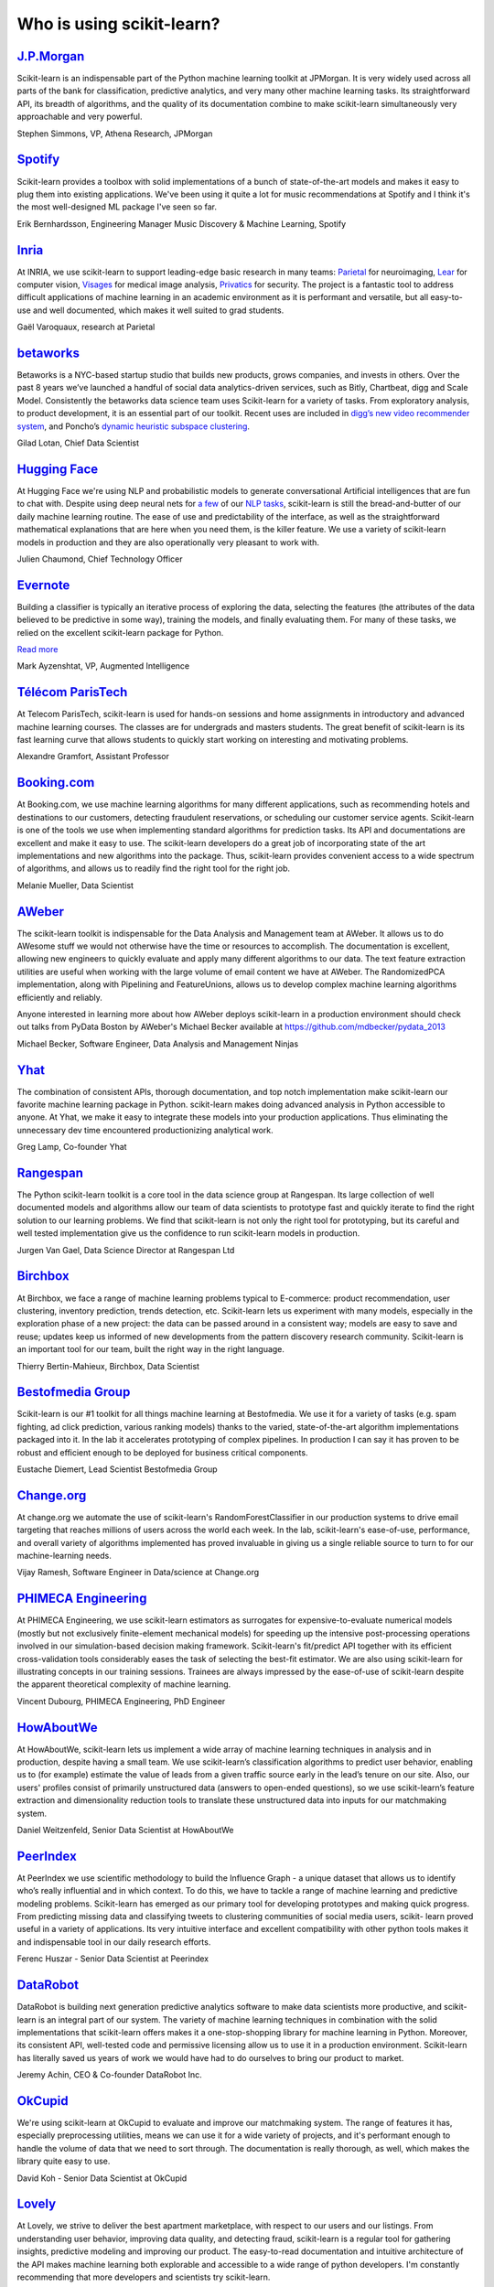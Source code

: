 .. _testimonials:

================================================================================
Who is using scikit-learn?
================================================================================

.. raw:: html

  <div class="testimonial">


.. to add a testimonials, just XXX

`J.P.Morgan <https://www.jpmorgan.com>`_
------------------------------------------

.. raw:: html

   <div class="sk-sponsor-div">
   <div class="sk-sponsor-div-box">

Scikit-learn is an indispensable part of the Python machine learning
toolkit at JPMorgan. It is very widely used across all parts of the bank
for classification, predictive analytics, and very many other machine
learning tasks. Its straightforward API, its breadth of algorithms, and
the quality of its documentation combine to make scikit-learn
simultaneously very approachable and very powerful.

.. raw:: html

   <span class="testimonial-author">

Stephen Simmons, VP, Athena Research, JPMorgan

.. raw:: html

   </span>
    </div>
    <div class="sk-sponsor-div-box">

.. image:: images/jpmorgan.png
    :width: 120pt
    :align: center
    :target: https://www.jpmorgan.com

.. raw:: html

   </div>
   </div>

`Spotify <https://www.spotify.com>`_
------------------------------------

.. raw:: html

   <div class="sk-sponsor-div">
   <div class="sk-sponsor-div-box">

Scikit-learn provides a toolbox with solid implementations of a bunch of
state-of-the-art models and makes it easy to plug them into existing
applications. We've been using it quite a lot for music recommendations at
Spotify and I think it's the most well-designed ML package I've seen so
far.

.. raw:: html

   <span class="testimonial-author">

Erik Bernhardsson, Engineering Manager Music Discovery & Machine Learning, Spotify

.. raw:: html

   </span>
    </div>
    <div class="sk-sponsor-div-box">

.. image:: images/spotify.png
    :width: 120pt
    :align: center
    :target: https://www.spotify.com

.. raw:: html

   </div>
   </div>

`Inria <https://www.inria.fr/>`_
--------------------------------

.. raw:: html

   <div class="sk-sponsor-div">
   <div class="sk-sponsor-div-box">

.. title Scikit-learn for efficient and easier machine learning research
.. Author: Gaël Varoquaux


At INRIA, we use scikit-learn to support leading-edge basic research in many
teams: `Parietal <https://team.inria.fr/parietal/>`_ for neuroimaging, `Lear
<https://lear.inrialpes.fr/>`_ for computer vision, `Visages
<https://team.inria.fr/visages/>`_ for medical image analysis, `Privatics
<https://team.inria.fr/privatics>`_ for security. The project is a fantastic
tool to address difficult applications of machine learning in an academic
environment as it is performant and versatile, but all easy-to-use and well
documented, which makes it well suited to grad students.


.. raw:: html

   <span class="testimonial-author">

Gaël Varoquaux, research at Parietal

.. raw:: html

   </span>
   </div>
   <div class="sk-sponsor-div-box">

.. image:: images/inria.png
    :width: 120pt
    :align: center
    :target: https://www.inria.fr/

.. raw:: html

   </div>
   </div>


`betaworks <https://betaworks.com>`_
------------------------------------

.. raw:: html

   <div class="sk-sponsor-div">
   <div class="sk-sponsor-div-box">

Betaworks is a NYC-based startup studio that builds new products, grows
companies, and invests in others. Over the past 8 years we’ve launched a
handful of social data analytics-driven services, such as Bitly, Chartbeat,
digg and Scale Model. Consistently the betaworks data science team uses
Scikit-learn for a variety of tasks. From exploratory analysis, to product
development, it is an essential part of our toolkit. Recent uses are included
in `digg’s new video recommender system
<https://medium.com/i-data/the-digg-video-recommender-2f9ade7c4ba3>`_,
and Poncho’s `dynamic heuristic subspace clustering
<https://medium.com/@DiggData/scaling-poncho-using-data-ca24569d56fd>`_.

.. raw:: html

   <span class="testimonial-author">

Gilad Lotan, Chief Data Scientist

.. raw:: html

   </span>
   </div>
   <div class="sk-sponsor-div-box">

.. image:: images/betaworks.png
    :width: 120pt
    :align: center
    :target: https://betaworks.com

.. raw:: html

   </div>
   </div>


`Hugging Face <https://huggingface.co>`_
----------------------------------------

.. raw:: html

   <div class="sk-sponsor-div">
   <div class="sk-sponsor-div-box">

At Hugging Face we're using NLP and probabilistic models to generate
conversational Artificial intelligences that are fun to chat with. Despite using
deep neural nets for `a few <https://medium.com/huggingface/understanding-emotions-from-keras-to-pytorch-3ccb61d5a983>`_
of our `NLP tasks <https://huggingface.co/coref/>`_, scikit-learn is still the bread-and-butter of
our daily machine learning routine. The ease of use and predictability of the
interface, as well as the straightforward mathematical explanations that are
here when you need them, is the killer feature. We use a variety of scikit-learn
models in production and they are also operationally very pleasant to work with.

.. raw:: html

   <span class="testimonial-author">

Julien Chaumond, Chief Technology Officer

.. raw:: html

   </span>
   </div>
   <div class="sk-sponsor-div-box">

.. image:: images/huggingface.png
    :width: 120pt
    :align: center
    :target: https://huggingface.co

.. raw:: html

   </div>
   </div>


`Evernote <https://evernote.com>`_
----------------------------------

.. raw:: html

   <div class="sk-sponsor-div">
   <div class="sk-sponsor-div-box">

Building a classifier is typically an iterative process of exploring
the data, selecting the features (the attributes of the data believed
to be predictive in some way), training the models, and finally
evaluating them. For many of these tasks, we relied on the excellent
scikit-learn package for Python.

`Read more <http://blog.evernote.com/tech/2013/01/22/stay-classified/>`_

.. raw:: html

   <span class="testimonial-author">

Mark Ayzenshtat, VP, Augmented Intelligence

.. raw:: html

   </span>
   </div>
   <div class="sk-sponsor-div-box">

.. image:: images/evernote.png
    :width: 120pt
    :align: center
    :target: https://evernote.com

.. raw:: html

   </div>
   </div>

`Télécom ParisTech <https://www.telecom-paristech.fr/>`_
--------------------------------------------------------

.. raw:: html

   <div class="sk-sponsor-div">
   <div class="sk-sponsor-div-box">

At Telecom ParisTech, scikit-learn is used for hands-on sessions and home
assignments in introductory and advanced machine learning courses. The classes
are for undergrads and masters students. The great benefit of scikit-learn is
its fast learning curve that allows students to quickly start working on
interesting and motivating problems.

.. raw:: html

   <span class="testimonial-author">

Alexandre Gramfort, Assistant Professor

.. raw:: html

   </span>
   </div>
   <div class="sk-sponsor-div-box">

.. image:: images/telecomparistech.jpg
    :width: 120pt
    :align: center
    :target: https://www.telecom-paristech.fr/

.. raw:: html

   </div>
   </div>


`Booking.com <https://www.booking.com>`_
-----------------------------------------
.. raw:: html

   <div class="sk-sponsor-div">
   <div class="sk-sponsor-div-box">

At Booking.com, we use machine learning algorithms for many different
applications, such as recommending hotels and destinations to our customers,
detecting fraudulent reservations, or scheduling our customer service agents.
Scikit-learn is one of the tools we use when implementing standard algorithms
for prediction tasks. Its API and documentations are excellent and make it easy
to use. The scikit-learn developers do a great job of incorporating state of
the art implementations and new algorithms into the package. Thus, scikit-learn
provides convenient access to a wide spectrum of algorithms, and allows us to
readily find the right tool for the right job.


.. raw:: html

   <span class="testimonial-author">

Melanie Mueller, Data Scientist

.. raw:: html

   </span>
   </div>
   <div class="sk-sponsor-div-box">

.. image:: images/booking.png
    :width: 120pt
    :align: center
    :target: https://www.booking.com

.. raw:: html

   </div>
   </div>

`AWeber <https://www.aweber.com/>`_
------------------------------------------

.. raw:: html

   <div class="sk-sponsor-div">
   <div class="sk-sponsor-div-box">

The scikit-learn toolkit is indispensable for the Data Analysis and Management
team at AWeber.  It allows us to do AWesome stuff we would not otherwise have
the time or resources to accomplish. The documentation is excellent, allowing
new engineers to quickly evaluate and apply many different algorithms to our
data. The text feature extraction utilities are useful when working with the
large volume of email content we have at AWeber. The RandomizedPCA
implementation, along with Pipelining and FeatureUnions, allows us to develop
complex machine learning algorithms efficiently and reliably.

Anyone interested in learning more about how AWeber deploys scikit-learn in a
production environment should check out talks from PyData Boston by AWeber's
Michael Becker available at https://github.com/mdbecker/pydata_2013

.. raw:: html

   <span class="testimonial-author">

Michael Becker, Software Engineer, Data Analysis and Management Ninjas

.. raw:: html

   </span>
   </div>
   <div class="sk-sponsor-div-box">

.. image:: images/aweber.png
    :width: 120pt
    :align: center
    :target: https://www.aweber.com/

.. raw:: html

   </div>
   </div>

`Yhat <https://www.yhat.com>`_
------------------------------------------

.. raw:: html

   <div class="sk-sponsor-div">
   <div class="sk-sponsor-div-box">

The combination of consistent APIs, thorough documentation, and top notch
implementation make scikit-learn our favorite machine learning package in
Python. scikit-learn makes doing advanced analysis in Python accessible to
anyone. At Yhat, we make it easy to integrate these models into your production
applications. Thus eliminating the unnecessary dev time encountered
productionizing analytical work.


.. raw:: html

   <span class="testimonial-author">

Greg Lamp, Co-founder Yhat

.. raw:: html

   </span>
   </div>
   <div class="sk-sponsor-div-box">

.. image:: images/yhat.png
    :width: 120pt
    :align: center
    :target: https://www.yhat.com

.. raw:: html

   </div>
   </div>

`Rangespan <http://www.rangespan.com>`_
----------------------------------------

.. raw:: html

   <div class="sk-sponsor-div">
   <div class="sk-sponsor-div-box">

The Python scikit-learn toolkit is a core tool in the data science
group at Rangespan. Its large collection of well documented models and
algorithms allow our team of data scientists to prototype fast and
quickly iterate to find the right solution to our learning problems.
We find that scikit-learn is not only the right tool for prototyping,
but its careful and well tested implementation give us the confidence
to run scikit-learn models in production.

.. raw:: html

   <span class="testimonial-author">

Jurgen Van Gael, Data Science Director at Rangespan Ltd

.. raw:: html

   </span>
   </div>
   <div class="sk-sponsor-div-box">

.. image:: images/rangespan.png
    :width: 120pt
    :align: center
    :target: http://www.rangespan.com

.. raw:: html

   </div>
   </div>

`Birchbox <https://www.birchbox.com>`_
------------------------------------------

.. raw:: html

   <div class="sk-sponsor-div">
   <div class="sk-sponsor-div-box">

At Birchbox, we face a range of machine learning problems typical to
E-commerce: product recommendation, user clustering, inventory prediction,
trends detection, etc. Scikit-learn lets us experiment with many models,
especially in the exploration phase of a new project: the data can be passed
around in a consistent way; models are easy to save and reuse; updates keep us
informed of new developments from the pattern discovery research community.
Scikit-learn is an important tool for our team, built the right way in the
right language.

.. raw:: html

   <span class="testimonial-author">

Thierry Bertin-Mahieux, Birchbox, Data Scientist

.. raw:: html

   </span>
   </div>
   <div class="sk-sponsor-div-box">

.. image:: images/birchbox.jpg
    :width: 120pt
    :align: center
    :target: https://www.birchbox.com

.. raw:: html

   </div>
   </div>


`Bestofmedia Group <http://www.bestofmedia.com>`_
--------------------------------------------------

.. raw:: html

   <div class="sk-sponsor-div">
   <div class="sk-sponsor-div-box">

Scikit-learn is our #1 toolkit for all things machine learning
at Bestofmedia. We use it for a variety of tasks (e.g. spam fighting,
ad click prediction, various ranking models) thanks to the varied,
state-of-the-art algorithm implementations packaged into it.
In the lab it accelerates prototyping of complex pipelines. In
production I can say it has proven to be robust and efficient enough
to be deployed for business critical components.

.. raw:: html

   <span class="testimonial-author">

Eustache Diemert, Lead Scientist Bestofmedia Group

.. raw:: html

   </span>
   </div>
   <div class="sk-sponsor-div-box">

.. image:: images/bestofmedia-logo.png
    :width: 120pt
    :align: center
    :target: http://www.bestofmedia.com

.. raw:: html

   </div>
   </div>

`Change.org <https://www.change.org>`_
--------------------------------------

.. raw:: html

   <div class="sk-sponsor-div">
   <div class="sk-sponsor-div-box">

At change.org we automate the use of scikit-learn's RandomForestClassifier
in our production systems to drive email targeting that reaches millions
of users across the world each week. In the lab, scikit-learn's ease-of-use,
performance, and overall variety of algorithms implemented has proved invaluable
in giving us a single reliable source to turn to for our machine-learning needs.

.. raw:: html

   <span class="testimonial-author">

Vijay Ramesh, Software Engineer in Data/science at Change.org

.. raw:: html

   </span>
   </div>
   <div class="sk-sponsor-div-box">

.. image:: images/change-logo.png
    :width: 120pt
    :align: center
    :target: https://www.change.org

.. raw:: html

   </div>
   </div>

`PHIMECA Engineering <https://www.phimeca.com/?lang=en>`_
----------------------------------------------------------

.. raw:: html

   <div class="sk-sponsor-div">
   <div class="sk-sponsor-div-box">

At PHIMECA Engineering, we use scikit-learn estimators as surrogates for
expensive-to-evaluate numerical models (mostly but not exclusively
finite-element mechanical models) for speeding up the intensive post-processing
operations involved in our simulation-based decision making framework.
Scikit-learn's fit/predict API together with its efficient cross-validation
tools considerably eases the task of selecting the best-fit estimator. We are
also using scikit-learn for illustrating concepts in our training sessions.
Trainees are always impressed by the ease-of-use of scikit-learn despite the
apparent theoretical complexity of machine learning.

.. raw:: html

   <span class="testimonial-author">

Vincent Dubourg, PHIMECA Engineering, PhD Engineer

.. raw:: html

   </span>
   </div>
   <div class="sk-sponsor-div-box">

.. image:: images/phimeca.png
    :width: 120pt
    :align: center
    :target: https://www.phimeca.com/?lang=en

.. raw:: html

   </div>
   </div>

`HowAboutWe <http://www.howaboutwe.com/>`_
----------------------------------------------------------

.. raw:: html

   <div class="sk-sponsor-div">
   <div class="sk-sponsor-div-box">

At HowAboutWe, scikit-learn lets us implement a wide array of machine learning
techniques in analysis and in production, despite having a small team.  We use
scikit-learn’s classification algorithms to predict user behavior, enabling us
to (for example) estimate the value of leads from a given traffic source early
in the lead’s tenure on our site. Also, our users' profiles consist of
primarily unstructured data (answers to open-ended questions), so we use
scikit-learn’s feature extraction and dimensionality reduction tools to
translate these unstructured data into inputs for our matchmaking system.

.. raw:: html

   <span class="testimonial-author">

Daniel Weitzenfeld, Senior Data Scientist at HowAboutWe

.. raw:: html

   </span>
   </div>
   <div class="sk-sponsor-div-box">

.. image:: images/howaboutwe.png
    :width: 120pt
    :align: center
    :target: http://www.howaboutwe.com/

.. raw:: html

   </div>
   </div>


`PeerIndex <https://www.brandwatch.com/peerindex-and-brandwatch>`_
------------------------------------------------------------------

.. raw:: html

   <div class="sk-sponsor-div">
   <div class="sk-sponsor-div-box">

At PeerIndex we use scientific methodology to build the Influence Graph - a
unique dataset that allows us to identify who’s really influential and in which
context. To do this, we have to tackle a range of machine learning and
predictive modeling problems. Scikit-learn has emerged as our primary tool for
developing prototypes and making quick progress. From predicting missing data
and classifying tweets to clustering communities of social media users, scikit-
learn proved useful in a variety of applications. Its very intuitive interface
and excellent compatibility with other python tools makes it and indispensable
tool in our daily research efforts.

.. raw:: html

   <span class="testimonial-author">

Ferenc Huszar - Senior Data Scientist at Peerindex

.. raw:: html

   </span>
   </div>
   <div class="sk-sponsor-div-box">

.. image:: images/peerindex.png
    :width: 120pt
    :align: center
    :target: https://www.brandwatch.com/peerindex-and-brandwatch

.. raw:: html

   </div>
   </div>


`DataRobot <https://www.datarobot.com>`_
----------------------------------------

.. raw:: html

   <div class="sk-sponsor-div">
   <div class="sk-sponsor-div-box">

DataRobot is building next generation predictive analytics software to make data scientists more productive, and scikit-learn is an integral part of our system. The variety of machine learning techniques in combination with the solid implementations that scikit-learn offers makes it a one-stop-shopping library for machine learning in Python. Moreover, its consistent API, well-tested code and permissive licensing allow us to use it in a production environment. Scikit-learn has literally saved us years of work we would have had to do ourselves to bring our product to market.

.. raw:: html

   <span class="testimonial-author">

Jeremy Achin, CEO & Co-founder DataRobot Inc.

.. raw:: html

   </span>
   </div>
   <div class="sk-sponsor-div-box">

.. image:: images/datarobot.png
    :width: 120pt
    :align: center
    :target: https://www.datarobot.com

.. raw:: html

   </div>
   </div>


`OkCupid <https://www.okcupid.com/>`_
--------------------------------------

.. raw:: html

   <div class="sk-sponsor-div">
   <div class="sk-sponsor-div-box">

We're using scikit-learn at OkCupid to evaluate and improve our matchmaking
system. The range of features it has, especially preprocessing utilities, means
we can use it for a wide variety of projects, and it's performant enough to
handle the volume of data that we need to sort through. The documentation is
really thorough, as well, which makes the library quite easy to use.

.. raw:: html

   <span class="testimonial-author">

David Koh - Senior Data Scientist at OkCupid

.. raw:: html

   </span>
   </div>
   <div class="sk-sponsor-div-box">

.. image:: images/okcupid.png
    :width: 120pt
    :align: center
    :target: https://www.okcupid.com

.. raw:: html

    </div>
    </div>


`Lovely <https://livelovely.com/>`_
-----------------------------------

.. raw:: html

   <div class="sk-sponsor-div">
   <div class="sk-sponsor-div-box">

At Lovely, we strive to deliver the best apartment marketplace, with respect to
our users and our listings. From understanding user behavior, improving data
quality, and detecting fraud, scikit-learn is a regular tool for gathering
insights, predictive modeling and improving our product. The easy-to-read
documentation and intuitive architecture of the API makes machine learning both
explorable and accessible to a wide range of python developers. I'm constantly
recommending that more developers and scientists try scikit-learn.

.. raw:: html

   <span class="testimonial-author">

Simon Frid - Data Scientist, Lead at Lovely

.. raw:: html

   </span>
   </div>
   <div class="sk-sponsor-div-box">

.. image:: images/lovely.png
    :width: 120pt
    :align: center
    :target: https://livelovely.com

.. raw:: html

   </div>
   </div>



`Data Publica <http://www.data-publica.com/>`_
----------------------------------------------

.. raw:: html

   <div class="sk-sponsor-div">
   <div class="sk-sponsor-div-box">

Data Publica builds a new predictive sales tool for commercial and marketing teams called C-Radar.
We extensively use scikit-learn to build segmentations of customers through clustering, and to predict future customers based on past partnerships success or failure.
We also categorize companies using their website communication thanks to scikit-learn and its machine learning algorithm implementations.
Eventually, machine learning makes it possible to detect weak signals that traditional tools cannot see.
All these complex tasks are performed in an easy and straightforward way thanks to the great quality of the scikit-learn framework.

.. raw:: html

   <span class="testimonial-author">

Guillaume Lebourgeois & Samuel Charron - Data Scientists at Data Publica

.. raw:: html

   </span>
   </div>
   <div class="sk-sponsor-div-box">

.. image:: images/datapublica.png
    :width: 120pt
    :align: center
    :target: http://www.data-publica.com/

.. raw:: html

   </div>
   </div>



`Machinalis <https://www.machinalis.com/>`_
-------------------------------------------

.. raw:: html

   <div class="sk-sponsor-div">
   <div class="sk-sponsor-div-box">

Scikit-learn is the cornerstone of all the machine learning projects carried at
Machinalis. It has a consistent API, a wide selection of algorithms and lots
of auxiliary tools to deal with the boilerplate.
We have used it in production environments on a variety of projects
including click-through rate prediction, `information extraction <https://github.com/machinalis/iepy>`_,
and even counting sheep!

In fact, we use it so much that we've started to freeze our common use cases
into Python packages, some of them open-sourced, like
`FeatureForge <https://github.com/machinalis/featureforge>`_ .
Scikit-learn in one word: Awesome.

.. raw:: html

   <span class="testimonial-author">

Rafael Carrascosa, Lead developer

.. raw:: html

   </span>
   </div>
   <div class="sk-sponsor-div-box">

.. image:: images/machinalis.png
    :width: 120pt
    :align: center
    :target: https://www.machinalis.com/

.. raw:: html

   </div>
   </div>


`solido <https://www.solidodesign.com/>`_
-----------------------------------------

.. raw:: html

   <div class="sk-sponsor-div">
   <div class="sk-sponsor-div-box">

Scikit-learn is helping to drive Moore’s Law, via Solido. Solido creates
computer-aided design tools used by the majority of top-20 semiconductor
companies and fabs, to design the bleeding-edge chips inside smartphones,
automobiles, and more. Scikit-learn helps to power Solido’s algorithms for
rare-event estimation, worst-case verification, optimization, and more. At
Solido, we are particularly fond of scikit-learn’s libraries for Gaussian
Process models, large-scale regularized linear regression, and classification.
Scikit-learn has increased our productivity, because for many ML problems we no
longer need to “roll our own” code. `This PyData 2014 talk <https://www.youtube.com/watch?v=Jm-eBD9xR3w>`_ has details.


.. raw:: html

  <span class="testimonial-author">

Trent McConaghy, founder, Solido Design Automation Inc.

.. raw:: html

   </span>
   </div>
   <div class="sk-sponsor-div-box">

.. image:: images/solido_logo.png
    :width: 120pt
    :align: center
    :target: https://www.solidodesign.com/

.. raw:: html

   </div>
   </div>



`INFONEA <http://www.infonea.com/en/>`_
-----------------------------------------

.. raw:: html

   <div class="sk-sponsor-div">
   <div class="sk-sponsor-div-box">

We employ scikit-learn for rapid prototyping and custom-made Data Science
solutions within our in-memory based Business Intelligence Software
INFONEA®. As a well-documented and comprehensive collection of
state-of-the-art algorithms and pipelining methods, scikit-learn enables
us to provide flexible and scalable scientific analysis solutions. Thus,
scikit-learn is immensely valuable in realizing a powerful integration of
Data Science technology within self-service business analytics.

.. raw:: html

  <span class="testimonial-author">

Thorsten Kranz, Data Scientist, Coma Soft AG.

.. raw:: html

   </span>
   </div>
   <div class="sk-sponsor-div-box">

.. image:: images/infonea.jpg
    :width: 120pt
    :align: center
    :target: http://www.infonea.com/en/

.. raw:: html

   </div>
   </div>


`Dataiku <https://www.dataiku.com/>`_
-----------------------------------------

.. raw:: html

   <div class="sk-sponsor-div">
   <div class="sk-sponsor-div-box">

Our software, Data Science Studio (DSS), enables users to create data services
that combine `ETL <https://en.wikipedia.org/wiki/Extract,_transform,_load>`_ with
Machine Learning. Our Machine Learning module integrates
many scikit-learn algorithms. The scikit-learn library is a perfect integration
with DSS because it offers algorithms for virtually all business cases. Our goal
is to offer a transparent and flexible tool that makes it easier to optimize
time consuming aspects of building a data service, preparing data, and training
machine learning algorithms on all types of data.


.. raw:: html

  <span class="testimonial-author">

Florian Douetteau, CEO, Dataiku

.. raw:: html

   </span>
   </div>
   <div class="sk-sponsor-div-box">

.. image:: images/dataiku_logo.png
    :width: 120pt
    :align: center
    :target: https://www.dataiku.com/

.. raw:: html

   </div>
   </div>

`Otto Group <https://ottogroup.com/>`_
-----------------------------------------

.. raw:: html

   <div class="sk-sponsor-div">
   <div class="sk-sponsor-div-box">

Here at Otto Group, one of global Big Five B2C online retailers, we are using
scikit-learn in all aspects of our daily work from data exploration to development
of machine learning application to the productive deployment of those services.
It helps us to tackle machine learning problems ranging from e-commerce to logistics.
It consistent APIs enabled us to build the `Palladium REST-API framework
<https://github.com/ottogroup/palladium/>`_ around it and continuously deliver
scikit-learn based services.


.. raw:: html

  <span class="testimonial-author">

Christian Rammig, Head of Data Science, Otto Group

.. raw:: html

   </span>
   </div>
   <div class="sk-sponsor-div-box">

.. image:: images/ottogroup_logo.png
    :width: 120pt
    :align: center
    :target: https://ottogroup.com

.. raw:: html

   </div>
   </div>

`Zopa <https://zopa.com/>`_
-----------------------------------------

.. raw:: html

   <div class="sk-sponsor-div">
   <div class="sk-sponsor-div-box">

At Zopa, the first ever Peer-to-Peer lending platform, we extensively use scikit-learn
to run the business and optimize our users' experience. It powers our
Machine Learning models involved in credit risk, fraud risk, marketing, and pricing,
and has been used for originating at least 1 billion GBP worth of Zopa loans.
It is very well documented, powerful, and simple to use. We are grateful for the
capabilities it has provided, and for allowing us to deliver on our mission of making
money simple and fair.

.. raw:: html

  <span class="testimonial-author">

Vlasios Vasileiou, Head of Data Science, Zopa

.. raw:: html

   </span>
   </div>
   <div class="sk-sponsor-div-box">

.. image:: images/zopa.png
    :width: 120pt
    :align: center
    :target: https://zopa.com

.. raw:: html

   </div>
   </div>

`MARS <https://www.mars.com/global>`_
--------------------------------------

.. raw:: html

   <div class="sk-sponsor-div">
   <div class="sk-sponsor-div-box">

Scikit-Learn is integral to the Machine Learning Ecosystem at Mars. Whether
we're designing better recipes for petfood or closely analysing our cocoa
supply chain, Scikit-Learn is used as a tool for rapidly prototyping ideas
and taking them to production. This allows us to better understand and meet
the needs of our consumers worldwide. Scikit-Learn's feature-rich toolset is
easy to use and equips our associates with the capabilities they need to
solve the business challenges they face every day.

.. raw:: html

   <span class="testimonial-author">

Michael Fitzke Next Generation Technologies Sr Leader, Mars Inc.

.. raw:: html

   </span>
   </div>
   <div class="sk-sponsor-div-box">

.. image:: images/mars.png
    :width: 120pt
    :align: center
    :target: https://www.mars.com/global

.. raw:: html

   </div>
   </div>

